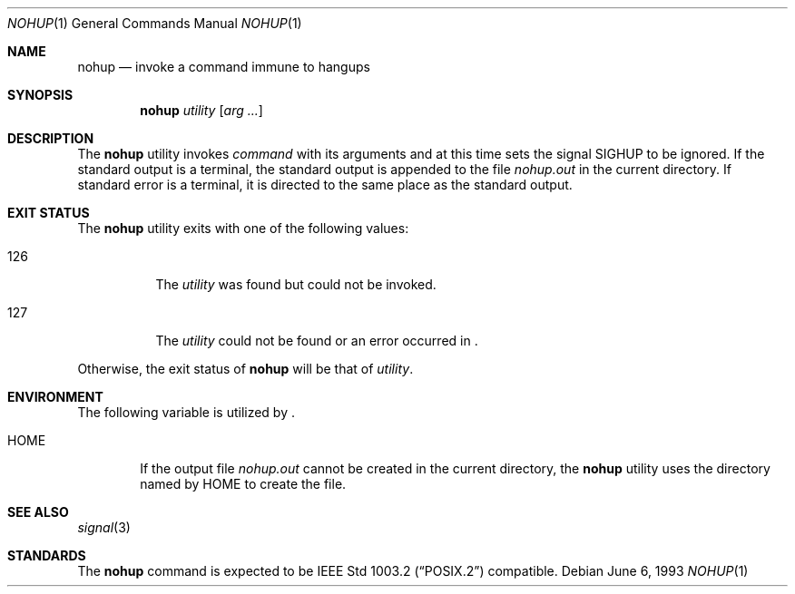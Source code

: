 .\"	$NetBSD: nohup.1,v 1.9 2001/12/08 19:09:57 wiz Exp $
.\"
.\" Copyright (c) 1989, 1990, 1993
.\"	The Regents of the University of California.  All rights reserved.
.\"
.\" This code is derived from software contributed to Berkeley by
.\" the Institute of Electrical and Electronics Engineers, Inc.
.\"
.\" Redistribution and use in source and binary forms, with or without
.\" modification, are permitted provided that the following conditions
.\" are met:
.\" 1. Redistributions of source code must retain the above copyright
.\"    notice, this list of conditions and the following disclaimer.
.\" 2. Redistributions in binary form must reproduce the above copyright
.\"    notice, this list of conditions and the following disclaimer in the
.\"    documentation and/or other materials provided with the distribution.
.\" 3. All advertising materials mentioning features or use of this software
.\"    must display the following acknowledgement:
.\"	This product includes software developed by the University of
.\"	California, Berkeley and its contributors.
.\" 4. Neither the name of the University nor the names of its contributors
.\"    may be used to endorse or promote products derived from this software
.\"    without specific prior written permission.
.\"
.\" THIS SOFTWARE IS PROVIDED BY THE REGENTS AND CONTRIBUTORS ``AS IS'' AND
.\" ANY EXPRESS OR IMPLIED WARRANTIES, INCLUDING, BUT NOT LIMITED TO, THE
.\" IMPLIED WARRANTIES OF MERCHANTABILITY AND FITNESS FOR A PARTICULAR PURPOSE
.\" ARE DISCLAIMED.  IN NO EVENT SHALL THE REGENTS OR CONTRIBUTORS BE LIABLE
.\" FOR ANY DIRECT, INDIRECT, INCIDENTAL, SPECIAL, EXEMPLARY, OR CONSEQUENTIAL
.\" DAMAGES (INCLUDING, BUT NOT LIMITED TO, PROCUREMENT OF SUBSTITUTE GOODS
.\" OR SERVICES; LOSS OF USE, DATA, OR PROFITS; OR BUSINESS INTERRUPTION)
.\" HOWEVER CAUSED AND ON ANY THEORY OF LIABILITY, WHETHER IN CONTRACT, STRICT
.\" LIABILITY, OR TORT (INCLUDING NEGLIGENCE OR OTHERWISE) ARISING IN ANY WAY
.\" OUT OF THE USE OF THIS SOFTWARE, EVEN IF ADVISED OF THE POSSIBILITY OF
.\" SUCH DAMAGE.
.\"
.\"	@(#)nohup.1	8.1 (Berkeley) 6/6/93
.\"
.Dd June 6, 1993
.Dt NOHUP 1
.Os
.Sh NAME
.Nm nohup
.Nd invoke a command immune to hangups
.Sh SYNOPSIS
.Nm
.Ar utility
.Op Ar arg ...
.Sh DESCRIPTION
The
.Nm
utility invokes
.Ar command
with
its arguments
and at this time sets the signal
.Dv SIGHUP
to be ignored.
If the standard output is a terminal, the standard output is
appended to the file
.Pa nohup.out
in the current directory.
If standard error is a terminal, it is directed to the same place
as the standard output.
.Sh EXIT STATUS
The
.Nm
utility exits with one of the following values:
.Bl -tag -width Ds
.It 126
The
.Ar utility
was found but could not be invoked.
.It 127
The
.Ar utility
could not be found or an error occurred in
.Nm "" .
.El
.Pp
Otherwise, the exit status of
.Nm
will be that of
.Ar utility .
.Sh ENVIRONMENT
The following variable is utilized by
.Nm "" .
.Bl -tag -width flag
.It Ev HOME
If the output file
.Pa nohup.out
cannot be created in the current directory, the
.Nm
utility uses the directory named by
.Ev HOME
to create the file.
.El
.Sh SEE ALSO
.Xr signal 3
.Sh STANDARDS
The
.Nm
command is expected to be
.St -p1003.2
compatible.
